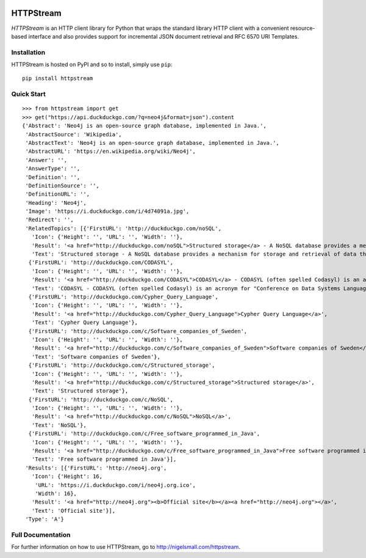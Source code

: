 .. image:: https://travis-ci.org/nigelsmall/httpstream.png?branch=master
   :target: https://travis-ci.org/nigelsmall/httpstream


==========
HTTPStream
==========

*HTTPStream* is an HTTP client library for Python that wraps the standard library HTTP client
with a convenient resource-based interface and also provides support for incremental JSON document
retrieval and RFC 6570 URI Templates.


Installation
============

HTTPStream is hosted on PyPI and so to install, simply use ``pip``::

    pip install httpstream


Quick Start
===========

::

    >>> from httpstream import get
    >>> get("https://api.duckduckgo.com/?q=neo4j&format=json").content
    {'Abstract': 'Neo4j is an open-source graph database, implemented in Java.',
     'AbstractSource': 'Wikipedia',
     'AbstractText': 'Neo4j is an open-source graph database, implemented in Java.',
     'AbstractURL': 'https://en.wikipedia.org/wiki/Neo4j',
     'Answer': '',
     'AnswerType': '',
     'Definition': '',
     'DefinitionSource': '',
     'DefinitionURL': '',
     'Heading': 'Neo4j',
     'Image': 'https://i.duckduckgo.com/i/4d74091a.jpg',
     'Redirect': '',
     'RelatedTopics': [{'FirstURL': 'http://duckduckgo.com/noSQL',
       'Icon': {'Height': '', 'URL': '', 'Width': ''},
       'Result': '<a href="http://duckduckgo.com/noSQL">Structured storage</a> - A NoSQL database provides a mechanism for storage and retrieval of data that is modeled in means other than the tabular relations used in relational databases.',
       'Text': 'Structured storage - A NoSQL database provides a mechanism for storage and retrieval of data that is modeled in means other than the tabular relations used in relational databases.'},
      {'FirstURL': 'http://duckduckgo.com/CODASYL',
       'Icon': {'Height': '', 'URL': '', 'Width': ''},
       'Result': '<a href="http://duckduckgo.com/CODASYL">CODASYL</a> - CODASYL (often spelled Codasyl) is an acronym for "Conference on Data Systems Languages".',
       'Text': 'CODASYL - CODASYL (often spelled Codasyl) is an acronym for "Conference on Data Systems Languages".'},
      {'FirstURL': 'http://duckduckgo.com/Cypher_Query_Language',
       'Icon': {'Height': '', 'URL': '', 'Width': ''},
       'Result': '<a href="http://duckduckgo.com/Cypher_Query_Language">Cypher Query Language</a>',
       'Text': 'Cypher Query Language'},
      {'FirstURL': 'http://duckduckgo.com/c/Software_companies_of_Sweden',
       'Icon': {'Height': '', 'URL': '', 'Width': ''},
       'Result': '<a href="http://duckduckgo.com/c/Software_companies_of_Sweden">Software companies of Sweden</a>',
       'Text': 'Software companies of Sweden'},
      {'FirstURL': 'http://duckduckgo.com/c/Structured_storage',
       'Icon': {'Height': '', 'URL': '', 'Width': ''},
       'Result': '<a href="http://duckduckgo.com/c/Structured_storage">Structured storage</a>',
       'Text': 'Structured storage'},
      {'FirstURL': 'http://duckduckgo.com/c/NoSQL',
       'Icon': {'Height': '', 'URL': '', 'Width': ''},
       'Result': '<a href="http://duckduckgo.com/c/NoSQL">NoSQL</a>',
       'Text': 'NoSQL'},
      {'FirstURL': 'http://duckduckgo.com/c/Free_software_programmed_in_Java',
       'Icon': {'Height': '', 'URL': '', 'Width': ''},
       'Result': '<a href="http://duckduckgo.com/c/Free_software_programmed_in_Java">Free software programmed in Java</a>',
       'Text': 'Free software programmed in Java'}],
     'Results': [{'FirstURL': 'http://neo4j.org',
       'Icon': {'Height': 16,
        'URL': 'https://i.duckduckgo.com/i/neo4j.org.ico',
        'Width': 16},
       'Result': '<a href="http://neo4j.org"><b>Official site</b></a><a href="http://neo4j.org"></a>',
       'Text': 'Official site'}],
     'Type': 'A'}


Full Documentation
==================

For further information on how to use HTTPStream, go to http://nigelsmall.com/httpstream.
